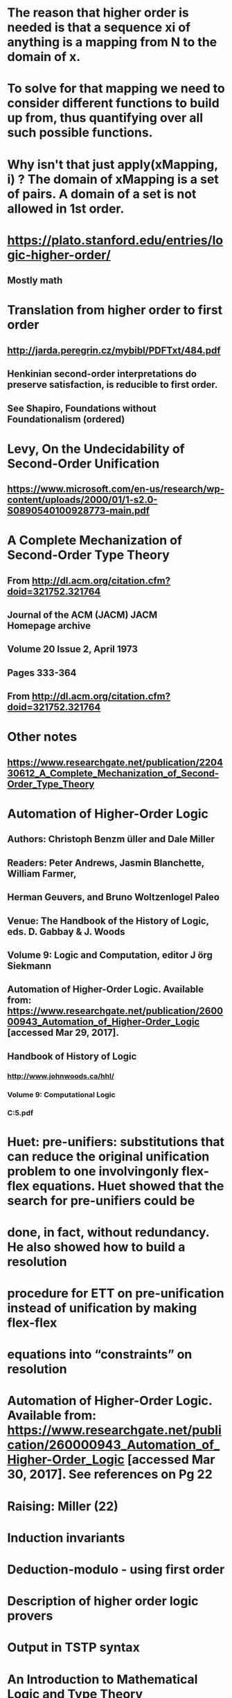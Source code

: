 #+STARTUP: showall
* The reason that higher order is needed is that a sequence xi of anything is a mapping from N to the domain of x.
* To solve for that mapping we need to consider different functions to build up from, thus quantifying over all such possible functions.
* Why isn't that just apply(xMapping, i) ? The domain of xMapping is a set of pairs. A domain of a set is not allowed in 1st order.


* https://plato.stanford.edu/entries/logic-higher-order/
** Mostly math

* Translation from higher order to first order
** http://jarda.peregrin.cz/mybibl/PDFTxt/484.pdf
** Henkinian second-order interpretations do preserve satisfaction, is reducible to first order.
** See Shapiro, Foundations without Foundationalism (ordered)


* Levy, On the Undecidability of Second-Order Unification
** https://www.microsoft.com/en-us/research/wp-content/uploads/2000/01/1-s2.0-S0890540100928773-main.pdf


* A Complete Mechanization of Second-Order Type Theory
** From <http://dl.acm.org/citation.cfm?doid=321752.321764> 
** Journal of the ACM (JACM) JACM Homepage archive
** Volume 20 Issue 2, April 1973 
** Pages 333-364 

** From <http://dl.acm.org/citation.cfm?doid=321752.321764> 



* Other notes
** https://www.researchgate.net/publication/220430612_A_Complete_Mechanization_of_Second-Order_Type_Theory



* Automation of Higher-Order Logic
** Authors: Christoph Benzm ̈uller and Dale Miller
** Readers: Peter Andrews, Jasmin Blanchette, William Farmer,
** Herman Geuvers, and Bruno Woltzenlogel Paleo
** Venue: The Handbook of the History of Logic, eds. D. Gabbay & J. Woods
** Volume 9: Logic and Computation, editor J ̈org Siekmann
** Automation of Higher-Order Logic. Available from: https://www.researchgate.net/publication/260000943_Automation_of_Higher-Order_Logic [accessed Mar 29, 2017].


** Handbook of History of Logic
*** http://www.johnwoods.ca/hhl/
*** Volume 9: Computational Logic
*** C:\Users\JonathanCohen\OneDrive\Documents\articles\Benzmuller5.pdf

* Huet: pre-unifiers: substitutions that can reduce the original unification problem to one involvingonly flex-flex equations. Huet showed that the search for pre-unifiers could be
* done, in fact, without redundancy. He also showed how to build a resolution
* procedure for ETT on pre-unification instead of unification by making flex-flex
* equations into “constraints” on resolution 
* Automation of Higher-Order Logic. Available from: https://www.researchgate.net/publication/260000943_Automation_of_Higher-Order_Logic [accessed Mar 30, 2017].  See references on Pg 22

* Raising: Miller (22)
* Induction invariants
* Deduction-modulo - using first order
* Description of higher order logic provers
* Output in TSTP syntax


* An Introduction to Mathematical Logic and Type Theory

* http://stackoverflow.com/questions/1936432/higher-order-unification


* Extensions and Applications of Higher-order Unification
** C:\Users\JonathanCohen\OneDrive\Documents\articles\elliott90.pdf

* Unification for type lambda calculus
** C:\Users\JonathanCohen\OneDrive\Documents\articles\huet_unification.pdf


* Equational unifier
** C:\Users\JonathanCohen\OneDrive\Documents\articles\huet_equational.pdf


* COMPLETE SETS OF UNIFIERS AND MATCHERS IN EQUATIONAL THEORIES * Franfois FAGES and Grrard HUET 
** C:\Users\JonathanCohen\OneDrive\Documents\articles\huet_unifiers.pdf

* Type/term inferencing 
** http://adam.gundry.co.uk/pub/thesis/thesis-2013-12-03.pdf
* ML first order dependent types
** http://digitalcommons.ohsu.edu/cgi/viewcontent.cgi?article=3772&context=etd
*** Relates to Elliotts work, uses matching instead of Elliots unifications



